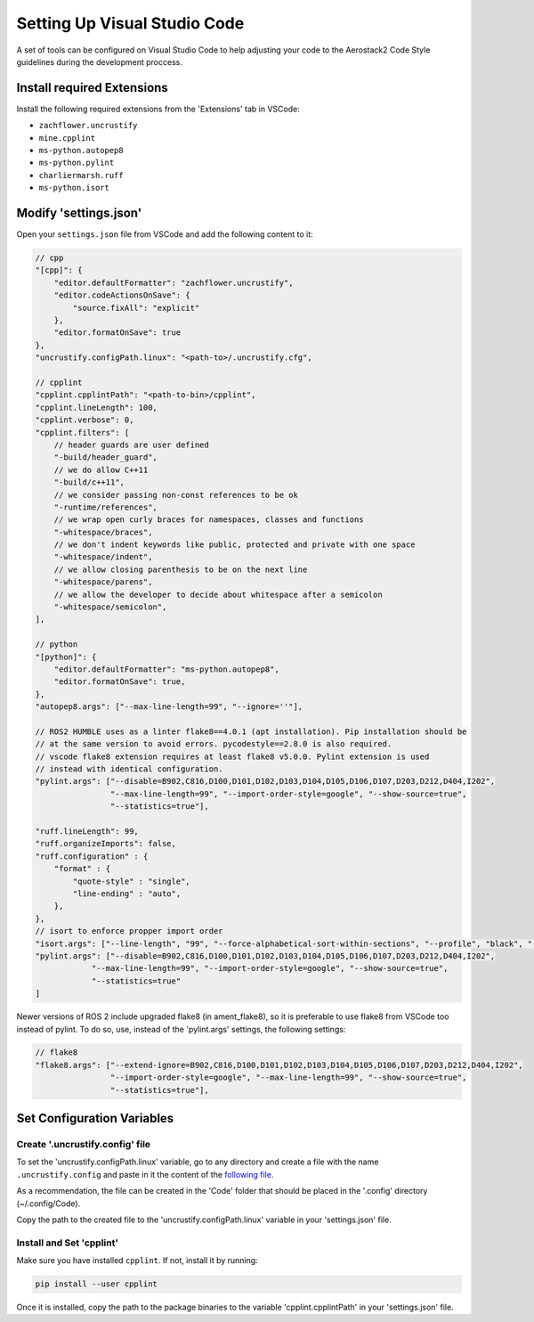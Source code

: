 .. _development_guide_code:

-----------------------------
Setting Up Visual Studio Code
-----------------------------

A set of tools can be configured on Visual Studio Code to help adjusting your code to the Aerostack2 Code Style guidelines during the development proccess.

.. _development_guide_code_extensions:

Install required Extensions
===========================

Install the following required extensions from the 'Extensions' tab in VSCode:

* ``zachflower.uncrustify``
* ``mine.cpplint``
* ``ms-python.autopep8``
* ``ms-python.pylint``
* ``charliermarsh.ruff``
* ``ms-python.isort``


.. _development_guide_code_settings:

Modify 'settings.json'
======================

Open your ``settings.json`` file from VSCode and add the following content to it:

.. code-block:: json

    // cpp
    "[cpp]": {
        "editor.defaultFormatter": "zachflower.uncrustify",
        "editor.codeActionsOnSave": {
            "source.fixAll": "explicit"
        },
        "editor.formatOnSave": true
    },
    "uncrustify.configPath.linux": "<path-to>/.uncrustify.cfg",

    // cpplint
    "cpplint.cpplintPath": "<path-to-bin>/cpplint",
    "cpplint.lineLength": 100,
    "cpplint.verbose": 0,
    "cpplint.filters": [
        // header guards are user defined
        "-build/header_guard",
        // we do allow C++11
        "-build/c++11",
        // we consider passing non-const references to be ok
        "-runtime/references",
        // we wrap open curly braces for namespaces, classes and functions
        "-whitespace/braces",
        // we don't indent keywords like public, protected and private with one space
        "-whitespace/indent",
        // we allow closing parenthesis to be on the next line
        "-whitespace/parens",
        // we allow the developer to decide about whitespace after a semicolon
        "-whitespace/semicolon",
    ],

    // python
    "[python]": {
        "editor.defaultFormatter": "ms-python.autopep8",
        "editor.formatOnSave": true,
    },
    "autopep8.args": ["--max-line-length=99", "--ignore=''"],

    // ROS2 HUMBLE uses as a linter flake8==4.0.1 (apt installation). Pip installation should be 
    // at the same version to avoid errors. pycodestyle==2.8.0 is also required.
    // vscode flake8 extension requires at least flake8 v5.0.0. Pylint extension is used 
    // instead with identical configuration.
    "pylint.args": ["--disable=B902,C816,D100,D101,D102,D103,D104,D105,D106,D107,D203,D212,D404,I202",
                    "--max-line-length=99", "--import-order-style=google", "--show-source=true",
                    "--statistics=true"],

    "ruff.lineLength": 99,
    "ruff.organizeImports": false,
    "ruff.configuration" : {
        "format" : {
            "quote-style" : "single",
            "line-ending" : "auto",
        },
    },
    // isort to enforce propper import order
    "isort.args": ["--line-length", "99", "--force-alphabetical-sort-within-sections", "--profile", "black", "--force-sort-within-sections"],
    "pylint.args": ["--disable=B902,C816,D100,D101,D102,D103,D104,D105,D106,D107,D203,D212,D404,I202",
                "--max-line-length=99", "--import-order-style=google", "--show-source=true",
                "--statistics=true"
    ]

Newer versions of ROS 2 include upgraded flake8 (in ament_flake8), so it is preferable to use
flake8 from VSCode too instead of pylint. To do so, use, instead of the 'pylint.args' settings,
the following settings:

.. code-block:: json

    // flake8
    "flake8.args": ["--extend-ignore=B902,C816,D100,D101,D102,D103,D104,D105,D106,D107,D203,D212,D404,I202",
                    "--import-order-style=google", "--max-line-length=99", "--show-source=true",
                    "--statistics=true"],

.. _development_guide_code_config_variables:

Set Configuration Variables
===========================

Create '.uncrustify.config' file
--------------------------------

To set the 'uncrustify.configPath.linux' variable, go to any directory and create a file with the name ``.uncrustify.config`` and paste in it the content of the `following file <https://github.com/ament/ament_lint/blob/foxy/ament_uncrustify/ament_uncrustify/configuration/ament_code_style.cfg>`_.

As a recommendation, the file can be created in the 'Code' folder that should be placed in the '.config' directory (~/.config/Code).

Copy the path to the created file to the 'uncrustify.configPath.linux' variable in your 'settings.json' file.

Install and Set 'cpplint'
-------------------------

Make sure you have installed ``cpplint``. If not, install it by running:

.. code-block:: bash

    pip install --user cpplint

Once it is installed, copy the path to the package binaries to the variable 'cpplint.cpplintPath' in your 'settings.json' file.